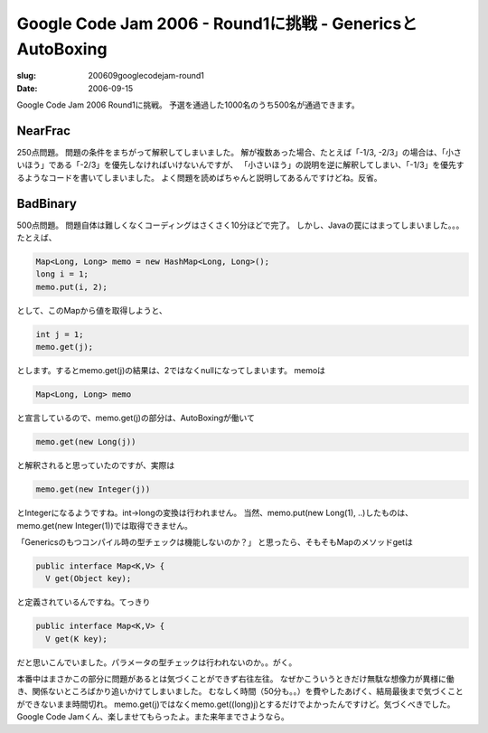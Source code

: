 .. -*- mode: rst; coding: utf-8 -*-

==========================================================
Google Code Jam 2006 - Round1に挑戦 - GenericsとAutoBoxing
==========================================================

:slug: 200609googlecodejam-round1
:date: 2006-09-15

.. meta::
  :edituri: http://www.blogger.com/feeds/15880554/posts/default/115829354260826244
  :published: 2006-09-15T18:30:00+09:00

Google Code Jam 2006 Round1に挑戦。
予選を通過した1000名のうち500名が通過できます。

NearFrac
========

250点問題。
問題の条件をまちがって解釈してしまいました。
解が複数あった場合、たとえば「-1/3, -2/3」の場合は、「小さいほう」である「-2/3」を優先しなければいけないんですが、
「小さいほう」の説明を逆に解釈してしまい、「-1/3」を優先するようなコードを書いてしまいました。
よく問題を読めばちゃんと説明してあるんですけどね。反省。

BadBinary
=========

500点問題。
問題自体は難しくなくコーディングはさくさく10分ほどで完了。
しかし、Javaの罠にはまってしまいました。。。
たとえば、 

.. code-block:: java

  Map<Long, Long> memo = new HashMap<Long, Long>();
  long i = 1;
  memo.put(i, 2);

として、このMapから値を取得しようと、 

.. code-block:: java

  int j = 1;
  memo.get(j);

とします。するとmemo.get(j)の結果は、2ではなくnullになってしまいます。
memoは 

.. code-block:: java

  Map<Long, Long> memo

と宣言しているので、memo.get(j)の部分は、AutoBoxingが働いて 

.. code-block:: java

  memo.get(new Long(j))

と解釈されると思っていたのですが、実際は 

.. code-block:: java

  memo.get(new Integer(j))

とIntegerになるようですね。int->longの変換は行われません。
当然、memo.put(new Long(1), ..)したものは、memo.get(new Integer(1))では取得できません。

「Genericsのもつコンパイル時の型チェックは機能しないのか？」
と思ったら、そもそもMapのメソッドgetは 

.. code-block:: java

  public interface Map<K,V> {
    V get(Object key);

と定義されているんですね。てっきり 

.. code-block:: java

  public interface Map<K,V> {
    V get(K key);

だと思いこんでいました。パラメータの型チェックは行われないのか。。がく。

本番中はまさかこの部分に問題があるとは気づくことができず右往左往。
なぜかこういうときだけ無駄な想像力が異様に働き、関係ないところばかり追いかけてしまいました。
むなしく時間（50分も。。）を費やしたあげく、結局最後まで気づくことができないまま時間切れ。
memo.get(j)ではなくmemo.get((long)j)とするだけでよかったんですけど。気づくべきでした。
Google Code Jamくん、楽しませてもらったよ。また来年までさようなら。
